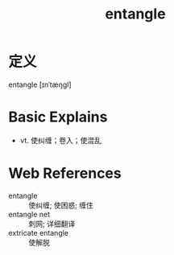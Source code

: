 #+title: entangle
#+roam_tags:英语单词

* 定义
  
entangle [ɪnˈtæŋɡl]

* Basic Explains
- vt. 使纠缠；卷入；使混乱

* Web References
- entangle :: 使纠缠; 使困惑; 缠住
- entangle net :: 刺网; 详细翻译
- extricate entangle :: 使解脱
